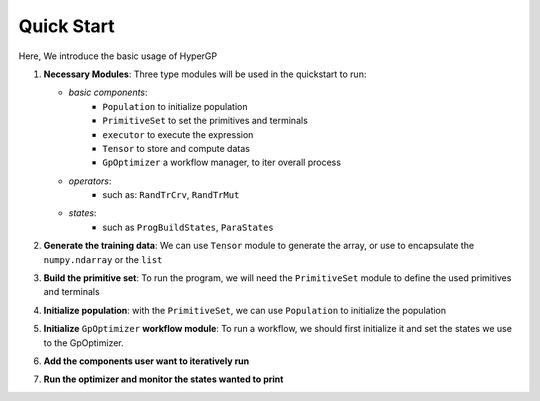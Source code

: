 Quick Start
===========================================

Here, We introduce the basic usage of HyperGP

1. **Necessary Modules**: Three type modules will be used in the quickstart to run:  
  
   + *basic components*:  
      - ``Population`` to initialize population
      - ``PrimitiveSet`` to set the primitives and terminals
      - ``executor`` to execute the expression
      - ``Tensor`` to store and compute datas
      - ``GpOptimizer`` a workflow manager, to iter overall process 

   + *operators*:
      - such as: ``RandTrCrv``, ``RandTrMut``

   + *states*:
      - such as ``ProgBuildStates``, ``ParaStates``

.. code-block:: python
   :linenos:
    
   import random, HyperGP, numpy as np
   from HyperGP.states import ProgBuildStates, ParaStates


2. **Generate the training data**: We can use ``Tensor`` module to generate the array, or use to encapsulate the ``numpy.ndarray`` or the ``list``

.. code-block:: python
   :linenos:

    # Generate training set
    input_array = HyperGP.tensor.uniform(0, 10, size=(2, input_size))
    target = (input_array[0] * 3 + input_array[0] * input_array[1] * 2) * (input_array[0])

3. **Build the primitive set**: To run the program, we will need  the ``PrimitiveSet`` module to define the used primitives and terminals

.. code-block:: python
   :linenos:

    # Generate primitive set
    pset = HyperGP.PrimitiveSet(input_arity=2,  primitive_set=[('add', HyperGP.tensor.add, 2),('sub', HyperGP.tensor.sub, 2),('mul', HyperGP.tensor.mul, 2),('div', HyperGP.tensor.div, 2),('sin', HyperGP.tensor.sin, 1),('cos', HyperGP.tensor.cos, 1)])

4. **Initialize population**: with the ``PrimitiveSet``, we can use ``Population`` to initialize the population
    
.. code-block:: python
   :linenos:

    # Init population
    pop = HyperGP.Population()
    pop.initPop(pop_size=pop_size, prog_paras=ProgBuildStates(pset=pset, depth_rg=[2, 6], len_limit=100000))
    output, _ = HyperGP.executor(pop.states['progs'].indivs, input=input_array, pset=pset)
    pop.states['progs'].fitness = HyperGP.ops.rmse(output, target)

5. **Initialize** ``GpOptimizer`` **workflow module**: To run a workflow, we should first initialize it and set the states we use to the GpOptimizer.

.. code-block:: python
   :linenos:

    # Init workflow
    optimizer = HyperGP.GpOptimizer()

    # Register relevant states
    optimizer.status_init(
      childs_list=pop.states['progs'].indivs, target=target,
      input=input_array,pset=pset,output=None,
      cfit_list = pop.states['progs'].fitness,
      parent_list=[ind.copy() for ind in pop.states['progs'].indivs],  pfit_list=pop.states['progs'].fitness.copy(),
    )

6. **Add the components user want to iteratively run**

.. code-block:: python
   :linenos:

    optimizer.iter_component(
        ParaStates(func=HyperGP.ops.RandTrCrv(), source=["parent_list", "parent_list", 0.8], to=["parent_list", "parent_list"],
                    mask=[lambda x=int(pop_size / 2):random.sample(range(pop_size), x), lambda x=int(pop_size / 2):random.sample(range(pop_size), x), 1]),
        ParaStates(func=HyperGP.ops.RandTrMut(), source=["parent_list", ProgBuildStates(pset=pset, depth_rg=[1, 3], len_limit=pop_size), 0.2, True], to=["parent_list"],
                    mask=[lambda x=pop_size:random.sample(range(pop_size), x), 1, 1, 1]),
        ParaStates(func=HyperGP.executor, source=["parent_list", "input", "pset"], to=["output", None],
                    mask=[1, 1, 1]),
        ParaStates(func=HyperGP.ops.rmse, source=["output", "target"], to=["cfit_list"]),
        ParaStates(func=HyperGP.ops.tournament, source=["parent_list", "parent_list", "cfit_list", "pfit_list"], to=["parent_list", "parent_list", "cfit_list", "pfit_list"],
                    mask=[1, 1, 1, 1]),
    )

7. **Run the optimizer and monitor the states wanted to print**

.. code-block:: python
   :linenos:

   optimizer.monitor(HyperGP.monitors.statistics_record, "cfit_list")
   optimizer.run(100, stop_criteria=lambda: HyperGP.tensor.min(optimizer.workflowstates.cfit_list) == 0.0, tqdm_diable=False)
